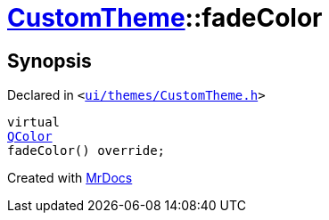 [#CustomTheme-fadeColor]
= xref:CustomTheme.adoc[CustomTheme]::fadeColor
:relfileprefix: ../
:mrdocs:


== Synopsis

Declared in `&lt;https://github.com/PrismLauncher/PrismLauncher/blob/develop/ui/themes/CustomTheme.h#L53[ui&sol;themes&sol;CustomTheme&period;h]&gt;`

[source,cpp,subs="verbatim,replacements,macros,-callouts"]
----
virtual
xref:QColor.adoc[QColor]
fadeColor() override;
----



[.small]#Created with https://www.mrdocs.com[MrDocs]#
